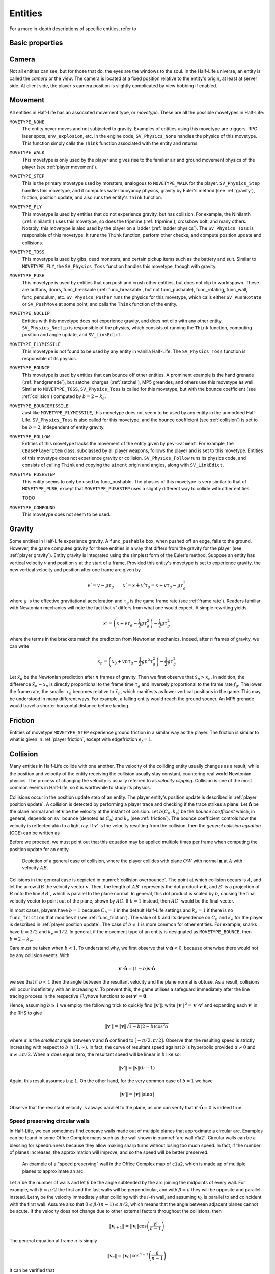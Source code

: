 .. _entities:

Entities
========

.. TODO: entities get removed if moving too fast

For a more in-depth descriptions of specific entities, refer to

Basic properties
----------------

Camera
------

Not all entities can see, but for those that do, the eyes are the windows to the soul. In the Half-Life universe, an entity is called the *camera* or the *view*. The camera is located at a fixed position relative to the entity's origin, at least at server side. At client side, the player's camera position is slightly complicated by view bobbing if enabled.

.. TODO: origin, velocity, body target, etc

Movement
--------

.. TODO: how position, velocity is stepped through time

All entities in Half-Life has an associated movement type, or *movetype*. These
are all the possible movetypes in Half-Life:

``MOVETYPE_NONE``
   The entity never moves and not subjected to gravity. Examples of entities
   using this movetype are triggers, RPG laser spots, ``env_explosion``, etc. In
   the engine code, ``SV_Physics_None`` handles the physics of this movetype.
   This function simply calls the ``Think`` function associated with the entity
   and returns.

``MOVETYPE_WALK``
   This movetype is only used by the player and gives rise to the familiar air
   and ground movement physics of the player (see :ref:`player movement`).

``MOVETYPE_STEP``
   This is the primary movetype used by monsters, analogous to ``MOVETYPE_WALK``
   for the player. ``SV_Physics_Step`` handles this movetype, and it computes
   water buoyancy physics, gravity by Euler's method (see :ref:`gravity`),
   friction, position update, and also runs the entity's ``Think`` function.

``MOVETYPE_FLY``
   This movetype is used by entities that do not experience gravity, but has
   collision. For example, the Nihilanth (:ref:`nihilanth`) uses this movetype,
   so does the tripmine (:ref:`tripmine`), crossbow bolt, and many others.
   Notably, this movetype is also used by the player on a ladder (:ref:`ladder
   physics`). The ``SV_Physics_Toss`` is responsible of this movetype. It runs
   the ``Think`` function, perform other checks, and compute position update and
   collisions.

   .. TODO talk about the SV_AngularMove somewhere, also in MOVETYPE_FLY there
      is no friction, but other movetypes within SV_Physics_Toss does have it.

``MOVETYPE_TOSS``
   This movetype is used by gibs, dead monsters, and certain pickup items such
   as the battery and suit. Similar to ``MOVETYPE_FLY``, the ``SV_Physics_Toss``
   function handles this movetype, though with gravity.

``MOVETYPE_PUSH``
   This movetype is used by entities that can push and crush other entities, but
   does not clip to worldspawn. These are buttons, doors, func_breakable
   (:ref:`func_breakable`, but not func_pushable), func_rotating, func_wall,
   func_pendulum, etc. ``SV_Physics_Pusher`` runs the physics for this movetype,
   which calls either ``SV_PushRotate`` or ``SV_PushMove`` at some point, and
   calls the ``Think`` function of the entity.

``MOVETYPE_NOCLIP``
   Entities with this movetype does not experience gravity, and does not clip
   with any other entity. ``SV_Physics_Noclip`` is responsible of the physics,
   which consists of running the ``Think`` function, computing position and
   angle update, and ``SV_LinkEdict``.

``MOVETYPE_FLYMISSILE``
   This movetype is not found to be used by any entity in vanilla Half-Life. The
   ``SV_Physics_Toss`` function is responsible of its physics.

``MOVETYPE_BOUNCE``
   This movetype is used by entities that can bounce off other entities. A
   prominent example is the hand grenade (:ref:`handgrenade`), but satchel
   charges (:ref:`satchel`), MP5 greandes, and others use this movetype as well.
   Similar to ``MOVETYPE_TOSS``, ``SV_Physics_Toss`` is called for this
   movetype, but with the bounce coefficient (see :ref:`collision`) computed by
   :math:`b = 2 - k_e`.

``MOVETYPE_BOUNCEMISSILE``
   Just like ``MOVETYPE_FLYMISSILE``, this movetype does not seem to be used by
   any entity in the unmodded Half-Life. ``SV_Physics_Toss`` is also called for
   this movetype, and the bounce coefficient (see :ref:`collision`) is set to be
   :math:`b = 2`, independent of entity gravity.

``MOVETYPE_FOLLOW``
   Entities of this movetype tracks the movement of the entity given by
   ``pev->aiment``. For example, the ``CBasePlayerItem`` class, subclassed by
   all player weapons, follows the player and is set to this movetype. Entities
   of this movetype does not experience gravity or collision.
   ``SV_Physics_Follow`` runs its physics code, and consists of calling
   ``Think`` and copying the ``aiment`` origin and angles, along with
   ``SV_LinkEdict``.

``MOVETYPE_PUSHSTEP``
   This entity seems to only be used by func_pushable. The physics of this
   movetype is very similar to that of ``MOVETYPE_PUSH``, except that
   ``MOVETYPE_PUSHSTEP`` uses a slightly different way to collide with other
   entities.

   TODO

``MOVETYPE_COMPOUND``
   This movetype does not seem to be used.

.. _gravity:

Gravity
-------

Some entities in Half-Life experience gravity. A ``func_pushable`` box, when pushed off an edge, falls to the ground. However, the game computes gravity for these entities in a way that differs from the gravity for the player (see :ref:`player gravity`). Entity gravity is integrated using the simplest form of the Euler's method. Suppose an entity has vertical velocity :math:`v` and position :math:`x` at the start of a frame. Provided this entity's movetype is set to experience gravity, the new vertical velocity and position after one frame are given by

.. math:: v' = v - g\tau_g \qquad x' = x + v'\tau_g = x + v\tau_g - g\tau_g^2

where :math:`g` is the effective gravitational acceleration and :math:`\tau_g` is the game frame rate (see :ref:`frame rate`). Readers familiar with Newtonian mechanics will note the fact that :math:`x'` differs from what one would expect. A simple rewriting yields

.. math:: x' = \left( x + v\tau_g - \frac{1}{2} g\tau_g^2 \right) - \frac{1}{2} g\tau_g^2

where the terms in the brackets match the prediction from Newtonian mechanics. Indeed, after :math:`n` frames of gravity, we can write

.. math:: x_n = \left( x_0 + vn\tau_g - \frac{1}{2} gn^2 \tau_g^2 \right) - \frac{1}{2} g\tau_g^2

Let :math:`\tilde{x}_n` be the Newtonian prediction after :math:`n` frames of gravity. Then we first observe that :math:`\tilde{x}_n > x_n`. In addition, the difference :math:`\tilde{x}_n - x_n` is directly proportional to the frame time :math:`\tau_g` and inversely proportional to the frame rate :math:`f_g`. The lower the frame rate, the smaller :math:`x_n` becomes relative to :math:`\tilde{x}_n`, which manifests as lower vertical positions in the game. This may be understood in many different ways. For example, a falling entity would reach the ground sooner. An MP5 grenade would travel a shorter horizontal distance before landing.

.. TODO: remove the duplicated explanation in player gravity

.. _friction:

Friction
--------

Entities of movetype ``MOVETYPE_STEP`` experience ground friction in a similar way as the player. The friction is similar to what is given in :ref:`player friction`, except with edgefriction :math:`e_f = 1`.

.. TODO: walk about LinearMove and AngularMove?

.. TODO: walk about water, buoyancy

.. Hitboxes
.. --------

.. TODO: hitboxes briefly but refer reader to damage chapter

.. _collision:

Collision
---------

Many entities in Half-Life collide with one another.  The velocity of the
colliding entity usually changes as a result, while the position and velocity
of the entity receiving the collision usually stay constant, countering real
world Newtonian physics.  The process of changing the velocity is usually
referred to as *velocity clipping*.  Collision is one of the most common events
in Half-Life, so it is worthwhile to study its physics.

Collisions occur in the position update step of an entity. The player entity's position update is described in :ref:`player position update`. A collision is detected by performing a player trace and checking if the trace strikes a plane. Let :math:`\mathbf{\hat{n}}` be the
plane normal and let :math:`\mathbf{v}` be the velocity at the instant of
collision.  Let :math:`b(C_b, k_e)` be the *bounce coefficient* which, in general, depends on ``sv_bounce`` (denoted as :math:`C_b`) and :math:`k_e`
(see :ref:`friction`).  The bounce coefficient controls how the velocity is
reflected akin to a light ray.  If :math:`\mathbf{v}'` is the velocity
resulting from the collision, then the *general collision equation* (GCE) can
be written as

.. math:: \mathbf{v}' = \mathbf{v} - b(C_b, k_e) \left( \mathbf{v} \cdot \mathbf{\hat{n}} \right)
          \mathbf{\hat{n}}
   :label: general collision equation

Before we proceed, we must point out that this equation may be applied multiple times per frame when computing the position update for an entity.

.. figure:: images/collision-overbounce.svg
   :name: collision overbounce

   Depiction of a general case of collision, where the player collides with plane :math:`\mathit{OW}` with normal :math:`\mathbf{n}` at :math:`A` with velocity :math:`\mathit{AB}`.

Collisions in the general case is depicted in :numref:`collision overbounce`. The point at which collision occurs is :math:`A`, and let the arrow :math:`\mathit{AB}` the velocity vector :math:`\mathbf{v}`. Then, the length of :math:`\mathit{AB'}` represents the dot product :math:`\mathbf{v} \cdot \mathbf{\hat{n}}`, and :math:`B'` is a projection of :math:`B` onto the line :math:`\mathit{AB'}`, which is parallel to the plane normal. In general, this dot product is scaled by :math:`b`, causing the final velocity vector to point out of the plane, shown by :math:`\mathit{AC}`. If :math:`b = 1` instead, then :math:`\mathit{AC'}` would be the final vector.

In most cases, players have :math:`b = 1` because :math:`C_b = 1` in the default Half-Life settings and :math:`k_e = 1` if there is no ``func_friction`` that modifies it (see :ref:`func_friction`). The value of :math:`b` and its dependence on :math:`C_b` and :math:`k_e` for the player is described in :ref:`player position update`. The case of :math:`b \ne 1` is more common for other entities.
For example, snarks have :math:`b = 3/2` and :math:`k_e = 1/2`.  In general, if
the movement type of an entity is designated as ``MOVETYPE_BOUNCE``, then
:math:`b = 2 - k_e`.

Care must be taken when :math:`b < 1`.  To understand why, we first observe
that :math:`\mathbf{v} \cdot \mathbf{\hat{n}} < 0`, because otherwise there
would not be any collision events.  With

.. math:: \mathbf{v}' \cdot \mathbf{\hat{n}} = (1 - b) \mathbf{v} \cdot
          \mathbf{\hat{n}}

we see that if :math:`b < 1` then the angle between the resultant velocity and
the plane normal is obtuse.  As a result, collisions will occur indefinitely
with an increasing :math:`\mathbf{v}`.  To prevent this, the game utilises a
safeguard immediately after the line tracing process in the respective
``FlyMove`` functions to set :math:`\mathbf{v}' = \mathbf{0}`.

Hence, assuming :math:`b \ge 1` we employ the following trick to quickly find
:math:`\lVert\mathbf{v}'\rVert`: write :math:`\lVert\mathbf{v}'\rVert^2 =
\mathbf{v}' \cdot \mathbf{v}'` and expanding each :math:`\mathbf{v}'` in the
RHS to give

.. math:: \lVert\mathbf{v}'\rVert = \lVert\mathbf{v}\rVert \sqrt{1 - b(2 - b)
          \cos^2 \alpha}

where :math:`\alpha` is the *smallest* angle between :math:`\mathbf{v}` and
:math:`\mathbf{\hat{n}}` confined to :math:`[-\pi/2, \pi/2]`.  Observe that the
resulting speed is strictly increasing with respect to :math:`b` in :math:`[1,
\infty)`.  In fact, the curve of resultant speed against :math:`b` is
hyperbolic provided :math:`\alpha \ne 0` and :math:`\alpha \ne \pm\pi/2`.  When
:math:`\alpha` does equal zero, the resultant speed will be linear in :math:`b`
like so:

.. math:: \lVert\mathbf{v}'\rVert = \lVert\mathbf{v}\rVert (b - 1)

Again, this result assumes :math:`b \ge 1`.  On the other hand, for the very
common case of :math:`b = 1` we have

.. math:: \lVert\mathbf{v}'\rVert = \lVert\mathbf{v}\rVert \,
          \lvert\sin\alpha\rvert

Observe that the resultant velocity is always parallel to the plane, as one can
verify that :math:`\mathbf{v}' \cdot \mathbf{\hat{n}} = 0` is indeed true.

Speed preserving circular walls
~~~~~~~~~~~~~~~~~~~~~~~~~~~~~~~

In Half-Life, we can sometimes find concave walls made out of multiple planes
that approximate a circular arc. Examples can be found in some Office Complex
maps such as the wall shown in :numref:`arc wall c1a2`. Circular walls can be a
blessing for speedrunners because they allow making sharp turns without losing
too much speed. In fact, if the number of planes increases, the approximation
will improve, and so the speed will be better preserved.

.. figure:: images/speed-preserving-c1a2.jpg
   :name: arc wall c1a2

   An example of a "speed preserving" wall in the Office Complex map of
   ``c1a2``, which is made up of multiple planes to approximate an arc.

.. figure:: images/circular-wall.svg

Let :math:`n` be the number of walls and let :math:`\beta` be the angle
subtended by the arc joining the midpoints of every wall. For example, with
:math:`\beta = \pi/2` the first and the last walls will be perpendicular, and
with :math:`\beta = \pi` they will be opposite and parallel instead. Let
:math:`\mathbf{v}_i` be the velocity immediately after colliding with the
:math:`i`-th wall, and assuming :math:`\mathbf{v}_0` is parallel to and
coincident with the first wall. Assume also that :math:`0 \le \beta / (n-1) \le
\pi/2`, which means that the angle between adjacent planes cannot be acute. If
the velocity does not change due to other external factors throughout the
collisions, then

.. math:: \lVert\mathbf{v}_{i+1}\rVert = \lVert\mathbf{v}_i\rVert \cos \left(
          \frac{\beta}{n - 1} \right)

The general equation at frame :math:`n` is simply

.. math:: \lVert\mathbf{v}_n\rVert = \lVert\mathbf{v}_0\rVert \cos^{n-1} \left(
          \frac{\beta}{n-1} \right)

It can be verified that

.. math:: \lim_{n \to \infty} \lVert\mathbf{v}_n\rVert = \lVert\mathbf{v}_0\rVert

This demonstrates the speed preserving property of circular walls. Observe also
that the final speed is completely independent of the radius of the arc.
Perfectly circular walls are impossible in Half-Life due to the inherent
limitations in the map format, so some amount of speed loss is unavoidable.
Nevertheless, even with :math:`n = 3` and :math:`\beta = \pi/2` we can still
preserve half of the original speed.

This is somewhat analogous to uniform circular motion in the real world. In the
real world, an object rotating around a point in a circular path experiences
centripetal acceleration :math:`a_c = \omega^2 r` with constant angular speed
:math:`\omega`. The velocity of the rotating body changes its *direction*
continuously to keep up with the circular arc, but crucially, the *magnitude* or
*speed* remains constant throughout. In theory, there is no restriction on how
small the radius of curvature :math:`r` can be.
